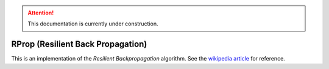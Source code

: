 .. attention::
   This documentation is currently under construction.

************************************
RProp (Resilient Back Propagation)
************************************

This is an implementation of the *Resilient Backpropagation* algorithm. See the
`wikipedia article <https://en.wikipedia.org/wiki/Rprop>`_ for reference.

